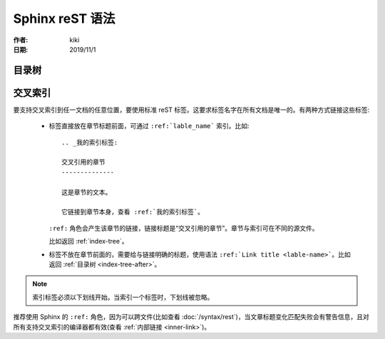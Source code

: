 Sphinx reST 语法
=================

:作者: kiki
:日期: 2019/11/1

.. _index-tree:

目录树
------

.. _index-tree-after:

交叉索引
---------

要支持交叉索引到任一文档的任意位置，要使用标准 reST 标签。这要求标签名字在所有文档是唯一的。有两种方式链接这些标签:

  * 标签直接放在章节标题前面，可通过 ``:ref:`lable_name``` 索引。比如::

      .. _我的索引标签:

      交叉引用的章节
      --------------

      这是章节的文本。

      它链接到章节本身，查看 :ref:`我的索引标签`。

    ``:ref:`` 角色会产生该章节的链接，链接标题是“交叉引用的章节”。章节与索引可在不同的源文件。

    比如返回 :ref:`index-tree`。

  * 标签不放在章节前面的，需要给与链接明确的标题，使用语法 ``:ref:`Link title <lable-name>```。比如返回 :ref:`目录树 <index-tree-after>`。

.. note:: 索引标签必须以下划线开始。当索引一个标签时，下划线被忽略。

推荐使用 Sphinx 的 ``:ref:`` 角色，因为可以跨文件(比如查看 :doc:`/syntax/rest`)，当文章标题变化匹配失败会有警告信息，且对所有支持交叉索引的编译器都有效(查看 :ref:`内部链接 <inner-link>`)。
